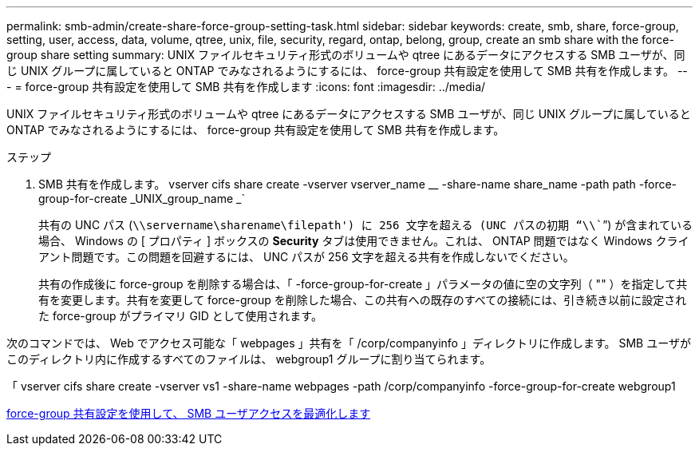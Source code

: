 ---
permalink: smb-admin/create-share-force-group-setting-task.html 
sidebar: sidebar 
keywords: create, smb, share, force-group, setting, user, access, data, volume, qtree, unix, file, security, regard, ontap, belong, group, create an smb share with the force-group share setting 
summary: UNIX ファイルセキュリティ形式のボリュームや qtree にあるデータにアクセスする SMB ユーザが、同じ UNIX グループに属していると ONTAP でみなされるようにするには、 force-group 共有設定を使用して SMB 共有を作成します。 
---
= force-group 共有設定を使用して SMB 共有を作成します
:icons: font
:imagesdir: ../media/


[role="lead"]
UNIX ファイルセキュリティ形式のボリュームや qtree にあるデータにアクセスする SMB ユーザが、同じ UNIX グループに属していると ONTAP でみなされるようにするには、 force-group 共有設定を使用して SMB 共有を作成します。

.ステップ
. SMB 共有を作成します。 vserver cifs share create -vserver vserver_name __ -share-name share_name -path path -force-group-for-create _UNIX_group_name _`
+
共有の UNC パス (`\\servername\sharename\filepath') に 256 文字を超える (UNC パスの初期 "`\\```") が含まれている場合、 Windows の [ プロパティ ] ボックスの *Security* タブは使用できません。これは、 ONTAP 問題ではなく Windows クライアント問題です。この問題を回避するには、 UNC パスが 256 文字を超える共有を作成しないでください。

+
共有の作成後に force-group を削除する場合は、「 -force-group-for-create 」パラメータの値に空の文字列（ "" ）を指定して共有を変更します。共有を変更して force-group を削除した場合、この共有への既存のすべての接続には、引き続き以前に設定された force-group がプライマリ GID として使用されます。



次のコマンドでは、 Web でアクセス可能な「 webpages 」共有を「 /corp/companyinfo 」ディレクトリに作成します。 SMB ユーザがこのディレクトリ内に作成するすべてのファイルは、 webgroup1 グループに割り当てられます。

「 vserver cifs share create -vserver vs1 -share-name webpages -path /corp/companyinfo -force-group-for-create webgroup1

xref:optimize-user-access-force-group-share-concept.adoc[force-group 共有設定を使用して、 SMB ユーザアクセスを最適化します]
